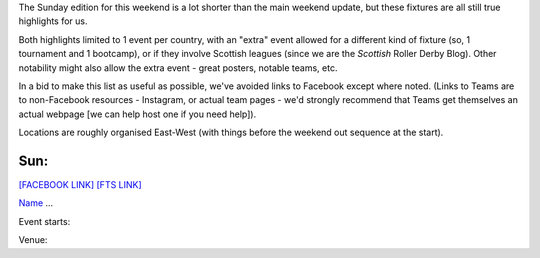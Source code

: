 .. title: Weekend Highlights: 01 June 2019
.. slug: weekendhighlights-01062019
.. date: 2019-05-29 12:00 UTC+01:00
.. tags: weekend highlights,
.. category:
.. link:
.. description:
.. type: text
.. author: aoanla

The Sunday edition for this weekend is a lot shorter than the main weekend update, but these fixtures are all still true highlights for us.

Both highlights limited to 1 event per country, with an "extra" event allowed for a different kind of fixture
(so, 1 tournament and 1 bootcamp), or if they involve Scottish leagues (since we are the *Scottish* Roller Derby Blog).
Other notability might also allow the extra event - great posters, notable teams, etc.

In a bid to make this list as useful as possible, we've avoided links to Facebook except where noted.
(Links to Teams are to non-Facebook resources - Instagram, or actual team pages - we'd strongly recommend that Teams
get themselves an actual webpage [we can help host one if you need help]).

Locations are roughly organised East-West (with things before the weekend out sequence at the start).

..
  https://www.facebook.com/events/1284107351764358/
  https://www.facebook.com/events/2212510012148117/
  https://www.facebook.com/events/713878569031884/


Sun:
--------------------------------

`[FACEBOOK LINK]`__
`[FTS LINK]`__

.. __:
.. __:

`Name`_ ...

.. _Name:

Event starts:

Venue:


..
  Sun:
  --------------------------------

  `[FACEBOOK LINK]`__
  `[FTS LINK]`__

  .. __:
  .. __:

  `Name`_ ...

  .. _Name:

  Event starts:

  Venue:
